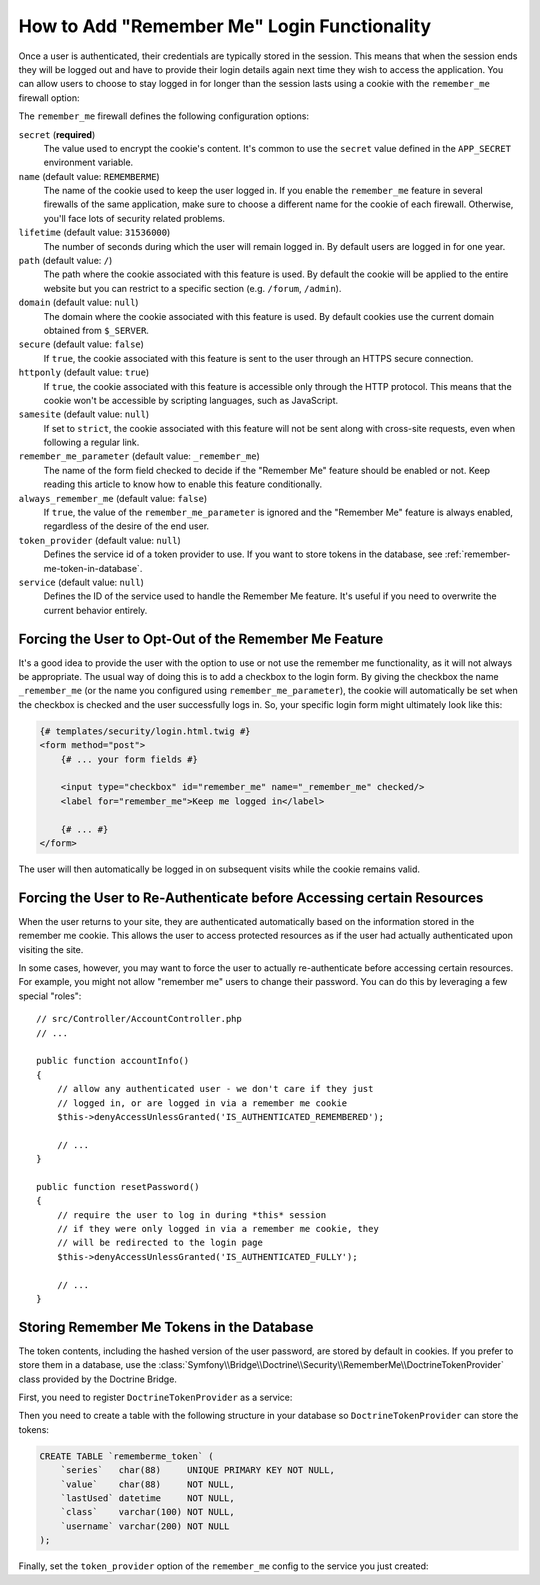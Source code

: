 .. index::
   single: Security; "Remember me"

How to Add "Remember Me" Login Functionality
============================================

Once a user is authenticated, their credentials are typically stored in the
session. This means that when the session ends they will be logged out and
have to provide their login details again next time they wish to access the
application. You can allow users to choose to stay logged in for longer than
the session lasts using a cookie with the ``remember_me`` firewall option:

.. configuration-block::

    .. code-block:: yaml

        # config/packages/security.yaml
        security:
            # ...

            firewalls:
                main:
                    # ...
                    remember_me:
                        secret:   '%kernel.secret%'
                        lifetime: 604800 # 1 week in seconds
                        path:     /
                        # by default, the feature is enabled by checking a
                        # checkbox in the login form (see below), uncomment the
                        # following line to always enable it.
                        #always_remember_me: true

    .. code-block:: xml

        <!-- config/packages/security.xml -->
        <?xml version="1.0" encoding="UTF-8" ?>
        <srv:container xmlns="http://symfony.com/schema/dic/security"
            xmlns:srv="http://symfony.com/schema/dic/services"
            xmlns:xsi="http://www.w3.org/2001/XMLSchema-instance"
            xsi:schemaLocation="http://symfony.com/schema/dic/services
                https://symfony.com/schema/dic/services/services-1.0.xsd">

            <config>
                <!-- ... -->

                <firewall name="main">
                    <!-- ... -->

                    <!-- 604800 is 1 week in seconds -->
                    <remember-me
                        secret="%kernel.secret%"
                        lifetime="604800"
                        path="/"/>
                    <!-- by default, the feature is enabled by checking a checkbox
                         in the login form (see below), add always-remember-me="true"
                         to always enable it. -->
                </firewall>
            </config>
        </srv:container>

    .. code-block:: php

        // config/packages/security.php
        $container->loadFromExtension('security', [
            // ...

            'firewalls' => [
                'main' => [
                    // ...
                    'remember_me' => [
                        'secret'   => '%kernel.secret%',
                        'lifetime' => 604800, // 1 week in seconds
                        'path'     => '/',
                        // by default, the feature is enabled by checking a
                        // checkbox in the login form (see below), uncomment
                        // the following line to always enable it.
                        //'always_remember_me' => true,
                    ],
                ],
            ],
        ]);

The ``remember_me`` firewall defines the following configuration options:

``secret`` (**required**)
    The value used to encrypt the cookie's content. It's common to use the
    ``secret`` value defined in the ``APP_SECRET`` environment variable.

``name`` (default value: ``REMEMBERME``)
    The name of the cookie used to keep the user logged in. If you enable the
    ``remember_me`` feature in several firewalls of the same application, make sure
    to choose a different name for the cookie of each firewall. Otherwise, you'll
    face lots of security related problems.

``lifetime`` (default value: ``31536000``)
    The number of seconds during which the user will remain logged in. By default
    users are logged in for one year.

``path`` (default value: ``/``)
    The path where the cookie associated with this feature is used. By default
    the cookie will be applied to the entire website but you can restrict to a
    specific section (e.g. ``/forum``, ``/admin``).

``domain`` (default value: ``null``)
    The domain where the cookie associated with this feature is used. By default
    cookies use the current domain obtained from ``$_SERVER``.

``secure`` (default value: ``false``)
    If ``true``, the cookie associated with this feature is sent to the user
    through an HTTPS secure connection.

``httponly`` (default value: ``true``)
    If ``true``, the cookie associated with this feature is accessible only
    through the HTTP protocol. This means that the cookie won't be accessible
    by scripting languages, such as JavaScript.

``samesite`` (default value: ``null``)
    If set to ``strict``, the cookie associated with this feature will not
    be sent along with cross-site requests, even when following a regular link.

``remember_me_parameter`` (default value: ``_remember_me``)
    The name of the form field checked to decide if the "Remember Me" feature
    should be enabled or not. Keep reading this article to know how to enable
    this feature conditionally.

``always_remember_me`` (default value: ``false``)
    If ``true``, the value of the ``remember_me_parameter`` is ignored and the
    "Remember Me" feature is always enabled, regardless of the desire of the
    end user.

``token_provider`` (default value: ``null``)
    Defines the service id of a token provider to use. If you want to store tokens
    in the database, see :ref:`remember-me-token-in-database`.

``service`` (default value: ``null``)
    Defines the ID of the service used to handle the Remember Me feature. It's
    useful if you need to overwrite the current behavior entirely.

    .. versionadded:: 5.1

        The ``service`` option was introduced in Symfony 5.1.

Forcing the User to Opt-Out of the Remember Me Feature
------------------------------------------------------

It's a good idea to provide the user with the option to use or not use the
remember me functionality, as it will not always be appropriate. The usual
way of doing this is to add a checkbox to the login form. By giving the checkbox
the name ``_remember_me`` (or the name you configured using ``remember_me_parameter``),
the cookie will automatically be set when the checkbox is checked and the user
successfully logs in. So, your specific login form might ultimately look like
this:

.. code-block:: html+twig

    {# templates/security/login.html.twig #}
    <form method="post">
        {# ... your form fields #}

        <input type="checkbox" id="remember_me" name="_remember_me" checked/>
        <label for="remember_me">Keep me logged in</label>

        {# ... #}
    </form>

The user will then automatically be logged in on subsequent visits while
the cookie remains valid.

Forcing the User to Re-Authenticate before Accessing certain Resources
----------------------------------------------------------------------

When the user returns to your site, they are authenticated automatically based
on the information stored in the remember me cookie. This allows the user
to access protected resources as if the user had actually authenticated upon
visiting the site.

In some cases, however, you may want to force the user to actually re-authenticate
before accessing certain resources. For example, you might not allow "remember me"
users to change their password. You can do this by leveraging a few special "roles"::

    // src/Controller/AccountController.php
    // ...

    public function accountInfo()
    {
        // allow any authenticated user - we don't care if they just
        // logged in, or are logged in via a remember me cookie
        $this->denyAccessUnlessGranted('IS_AUTHENTICATED_REMEMBERED');

        // ...
    }

    public function resetPassword()
    {
        // require the user to log in during *this* session
        // if they were only logged in via a remember me cookie, they
        // will be redirected to the login page
        $this->denyAccessUnlessGranted('IS_AUTHENTICATED_FULLY');

        // ...
    }

.. _remember-me-token-in-database:

Storing Remember Me Tokens in the Database
------------------------------------------

The token contents, including the hashed version of the user password, are
stored by default in cookies. If you prefer to store them in a database, use the
:class:`Symfony\\Bridge\\Doctrine\\Security\\RememberMe\\DoctrineTokenProvider`
class provided by the Doctrine Bridge.

First, you need to register ``DoctrineTokenProvider`` as a service:

.. configuration-block::

    .. code-block:: yaml

        # config/services.yaml
        services:
            # ...

            Symfony\Bridge\Doctrine\Security\RememberMe\DoctrineTokenProvider: ~

    .. code-block:: xml

        <!-- config/services.xml -->
        <?xml version="1.0" encoding="UTF-8" ?>
        <container xmlns="http://symfony.com/schema/dic/services"
            xmlns:xsi="http://www.w3.org/2001/XMLSchema-instance"
            xsi:schemaLocation="http://symfony.com/schema/dic/services https://symfony.com/schema/dic/services/services-1.0.xsd">

            <services>
                <service id="Symfony\Bridge\Doctrine\Security\RememberMe\DoctrineTokenProvider"/>
            </services>
        </container>

    .. code-block:: php

        // config/services.php
        use Symfony\Bridge\Doctrine\Security\RememberMe\DoctrineTokenProvider;

        $container->register(DoctrineTokenProvider::class);

Then you need to create a table with the following structure in your database
so ``DoctrineTokenProvider`` can store the tokens:

.. code-block:: sql

    CREATE TABLE `rememberme_token` (
        `series`   char(88)     UNIQUE PRIMARY KEY NOT NULL,
        `value`    char(88)     NOT NULL,
        `lastUsed` datetime     NOT NULL,
        `class`    varchar(100) NOT NULL,
        `username` varchar(200) NOT NULL
    );

Finally, set the ``token_provider`` option of the ``remember_me`` config to the
service you just created:

.. configuration-block::

    .. code-block:: yaml

        # config/packages/security.yaml
        security:
            # ...

            firewalls:
                main:
                    # ...
                    remember_me:
                        # ...
                        token_provider: 'Symfony\Bridge\Doctrine\Security\RememberMe\DoctrineTokenProvider'

    .. code-block:: xml

        <!-- config/packages/security.xml -->
        <?xml version="1.0" encoding="UTF-8" ?>
        <srv:container xmlns="http://symfony.com/schema/dic/security"
            xmlns:srv="http://symfony.com/schema/dic/services"
            xmlns:xsi="http://www.w3.org/2001/XMLSchema-instance"
            xsi:schemaLocation="http://symfony.com/schema/dic/services
                https://symfony.com/schema/dic/services/services-1.0.xsd">

            <config>
                <!-- ... -->

                <firewall name="main">
                    <!-- ... -->

                    <remember-me
                        token-provider="Symfony\Bridge\Doctrine\Security\RememberMe\DoctrineTokenProvider"
                        />
                </firewall>
            </config>
        </srv:container>

    .. code-block:: php

        // config/packages/security.php
        use Symfony\Bridge\Doctrine\Security\RememberMe\DoctrineTokenProvider;
        $container->loadFromExtension('security', [
            // ...

            'firewalls' => [
                'main' => [
                    // ...
                    'remember_me' => [
                        // ...
                        'token_provider' => DoctrineTokenProvider::class,
                    ],
                ],
            ],
        ]);
